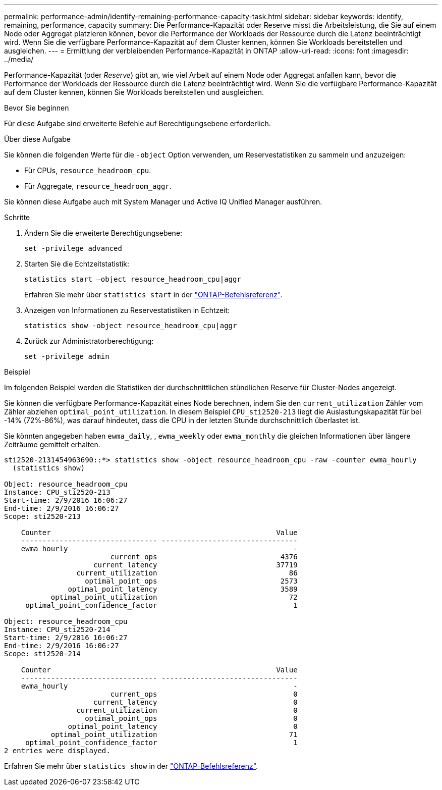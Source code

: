 ---
permalink: performance-admin/identify-remaining-performance-capacity-task.html 
sidebar: sidebar 
keywords: identify, remaining, performance, capacity 
summary: Die Performance-Kapazität oder Reserve misst die Arbeitsleistung, die Sie auf einem Node oder Aggregat platzieren können, bevor die Performance der Workloads der Ressource durch die Latenz beeinträchtigt wird. Wenn Sie die verfügbare Performance-Kapazität auf dem Cluster kennen, können Sie Workloads bereitstellen und ausgleichen. 
---
= Ermittlung der verbleibenden Performance-Kapazität in ONTAP
:allow-uri-read: 
:icons: font
:imagesdir: ../media/


[role="lead"]
Performance-Kapazität (oder _Reserve_) gibt an, wie viel Arbeit auf einem Node oder Aggregat anfallen kann, bevor die Performance der Workloads der Ressource durch die Latenz beeinträchtigt wird. Wenn Sie die verfügbare Performance-Kapazität auf dem Cluster kennen, können Sie Workloads bereitstellen und ausgleichen.

.Bevor Sie beginnen
Für diese Aufgabe sind erweiterte Befehle auf Berechtigungsebene erforderlich.

.Über diese Aufgabe
Sie können die folgenden Werte für die `-object` Option verwenden, um Reservestatistiken zu sammeln und anzuzeigen:

* Für CPUs, `resource_headroom_cpu`.
* Für Aggregate, `resource_headroom_aggr`.


Sie können diese Aufgabe auch mit System Manager und Active IQ Unified Manager ausführen.

.Schritte
. Ändern Sie die erweiterte Berechtigungsebene:
+
`set -privilege advanced`

. Starten Sie die Echtzeitstatistik:
+
`statistics start –object resource_headroom_cpu|aggr`

+
Erfahren Sie mehr über `statistics start` in der link:https://docs.netapp.com/us-en/ontap-cli/statistics-start.html["ONTAP-Befehlsreferenz"^].

. Anzeigen von Informationen zu Reservestatistiken in Echtzeit:
+
`statistics show -object resource_headroom_cpu|aggr`

. Zurück zur Administratorberechtigung:
+
`set -privilege admin`



.Beispiel
Im folgenden Beispiel werden die Statistiken der durchschnittlichen stündlichen Reserve für Cluster-Nodes angezeigt.

Sie können die verfügbare Performance-Kapazität eines Node berechnen, indem Sie den `current_utilization` Zähler vom Zähler abziehen `optimal_point_utilization`. In diesem Beispiel `CPU_sti2520-213` liegt die Auslastungskapazität für bei -14% (72%-86%), was darauf hindeutet, dass die CPU in der letzten Stunde durchschnittlich überlastet ist.

Sie könnten angegeben haben `ewma_daily`, , `ewma_weekly` oder `ewma_monthly` die gleichen Informationen über längere Zeiträume gemittelt erhalten.

[listing]
----
sti2520-2131454963690::*> statistics show -object resource_headroom_cpu -raw -counter ewma_hourly
  (statistics show)

Object: resource_headroom_cpu
Instance: CPU_sti2520-213
Start-time: 2/9/2016 16:06:27
End-time: 2/9/2016 16:06:27
Scope: sti2520-213

    Counter                                                     Value
    -------------------------------- --------------------------------
    ewma_hourly                                                     -
                         current_ops                             4376
                     current_latency                            37719
                 current_utilization                               86
                   optimal_point_ops                             2573
               optimal_point_latency                             3589
           optimal_point_utilization                               72
     optimal_point_confidence_factor                                1

Object: resource_headroom_cpu
Instance: CPU_sti2520-214
Start-time: 2/9/2016 16:06:27
End-time: 2/9/2016 16:06:27
Scope: sti2520-214

    Counter                                                     Value
    -------------------------------- --------------------------------
    ewma_hourly                                                     -
                         current_ops                                0
                     current_latency                                0
                 current_utilization                                0
                   optimal_point_ops                                0
               optimal_point_latency                                0
           optimal_point_utilization                               71
     optimal_point_confidence_factor                                1
2 entries were displayed.
----
Erfahren Sie mehr über `statistics show` in der link:https://docs.netapp.com/us-en/ontap-cli/statistics-show.html["ONTAP-Befehlsreferenz"^].
